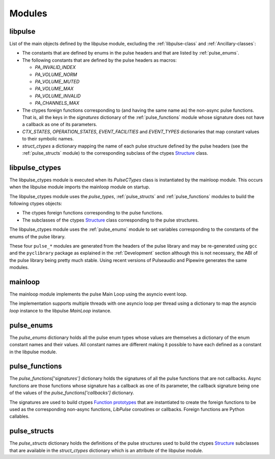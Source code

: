 Modules
=======

libpulse
--------
List of the main objects defined by the libpulse module, excluding the
:ref:`libpulse-class` and :ref:`Ancillary-classes`:

- The constants that are defined by enums in the pulse headers and that are
  listed by :ref:`pulse_enums`.
- The following constants that are defined by the pulse headers as macros:

  + `PA_INVALID_INDEX`
  + `PA_VOLUME_NORM`
  + `PA_VOLUME_MUTED`
  + `PA_VOLUME_MAX`
  + `PA_VOLUME_INVALID`
  + `PA_CHANNELS_MAX`

- The ctypes foreign functions corresponding to (and having the same name as)
  the non-async pulse functions. That is, all the keys in the `signatures`
  dictionary of the :ref:`pulse_functions` module whose signature does not have
  a callback as one of its parameters.
- `CTX_STATES`, `OPERATION_STATES`, `EVENT_FACILITIES` and `EVENT_TYPES`
  dictionaries that map constant values to their symbolic names.
- `struct_ctypes` a dictionary mapping the name of each pulse structure
  defined by the pulse headers (see the :ref:`pulse_structs` module) to the
  corresponding subclass of the ctypes `Structure`_ class.

libpulse_ctypes
---------------
The libpulse_ctypes module is executed when its `PulseCTypes` class is
instantiated by the mainloop module. This occurs when the libpulse module
imports the mainloop module on startup.

The libpulse_ctypes module uses the `pulse_types`, :ref:`pulse_structs` and
:ref:`pulse_functions` modules to build the following ctypes objects:

- The ctypes foreign functions corresponding to the pulse
  functions.
- The subclasses of the ctypes `Structure`_ class corresponding to the pulse
  structures.

The libpulse_ctypes module uses the :ref:`pulse_enums` module to set variables
corresponding to the constants of the enums of the pulse library.

These four ``pulse_*`` modules are generated from the headers of the pulse
library and may be re-generated using ``gcc`` and the ``pyclibrary`` package as
explained in the :ref:`Development` section although this is not necessary, the
ABI of the pulse library being pretty much stable. Using recent versions of
Pulseaudio and Pipewire generates the same modules.

mainloop
--------
The mainloop module implements the pulse Main Loop using the asyncio event loop.

The implementation supports multiple threads with one asyncio loop per thread
using a dictionary to map the asyncio `loop` instance to the libpulse `MainLoop`
instance.

.. _pulse_enums:

pulse_enums
-----------
The `pulse_enums` dictionary holds all the pulse enum types whose values are
themselves a dictionary of the enum constant names and their values. All
constant names are different making it possible to have each defined as a
constant in the libpulse module.

.. _pulse_functions:

pulse_functions
---------------
The `pulse_functions['signatures']` dictionary holds the signatures of all the
pulse functions that are not callbacks. Async functions are those functions
whose signature has a callback as one of its parameter, the callback signature
being one of the values of the `pulse_functions['callbacks']` dictionary.

The signatures are used to build ctypes `Function prototypes`_ that are
instantiated to create the foreign functions to be used as the corresponding
non-async functions, `LibPulse` coroutines or callbacks. Foreign functions are
Python callables.

.. _pulse_structs:

pulse_structs
-------------
The `pulse_structs` dictionary holds the definitions of the pulse structures
used to build the ctypes `Structure`_ subclasses that are available in the
`struct_ctypes` dictionary which is an attribute of the libpulse module.

.. _`Structure`:
   https://docs.python.org/3/library/ctypes.html#ctypes.Structure
.. _`Function prototypes`:
   https://docs.python.org/3/library/ctypes.html#function-prototypes
